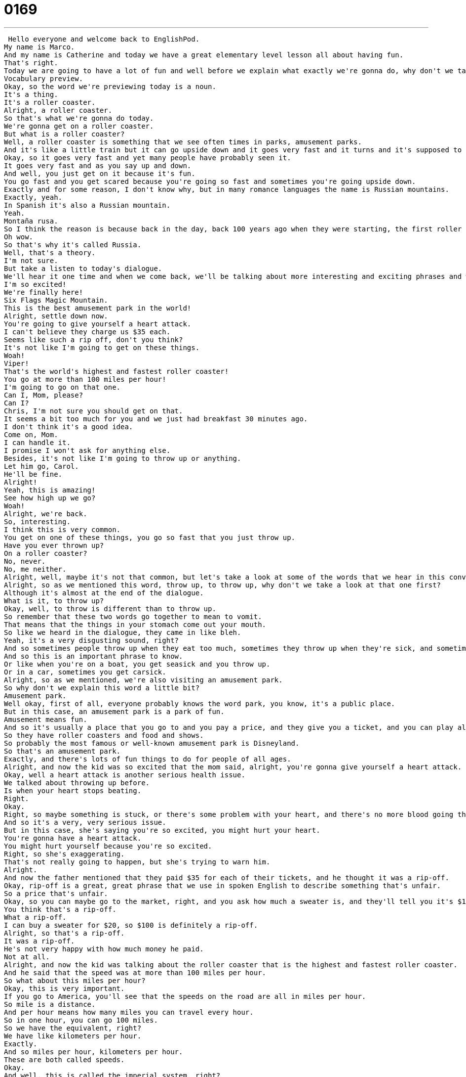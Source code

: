 = 0169
:toc: left
:toclevels: 3
:sectnums:
:stylesheet: ../../../../myAdocCss.css

'''


 Hello everyone and welcome back to EnglishPod.
My name is Marco.
And my name is Catherine and today we have a great elementary level lesson all about having fun.
That's right.
Today we are going to have a lot of fun and well before we explain what exactly we're gonna do, why don't we take a look at vocabulary preview.
Vocabulary preview.
Okay, so the word we're previewing today is a noun.
It's a thing.
It's a roller coaster.
Alright, a roller coaster.
So that's what we're gonna do today.
We're gonna get on a roller coaster.
But what is a roller coaster?
Well, a roller coaster is something that we see often times in parks, amusement parks.
And it's like a little train but it can go upside down and it goes very fast and it turns and it's supposed to make you scared and happy.
Okay, so it goes very fast and yet many people have probably seen it.
It goes very fast and as you say up and down.
And well, you just get on it because it's fun.
You go fast and you get scared because you're going so fast and sometimes you're going upside down.
Exactly and for some reason, I don't know why, but in many romance languages the name is Russian mountains.
Exactly, yeah.
In Spanish it's also a Russian mountain.
Yeah.
Montaña rusa.
So I think the reason is because back in the day, back 100 years ago when they were starting, the first roller coasters came from Russia.
Oh wow.
So that's why it's called Russia.
Well, that's a theory.
I'm not sure.
But take a listen to today's dialogue.
We'll hear it one time and when we come back, we'll be talking about more interesting and exciting phrases and words about roller coasters.
I'm so excited!
We're finally here!
Six Flags Magic Mountain.
This is the best amusement park in the world!
Alright, settle down now.
You're going to give yourself a heart attack.
I can't believe they charge us $35 each.
Seems like such a rip off, don't you think?
It's not like I'm going to get on these things.
Woah!
Viper!
That's the world's highest and fastest roller coaster!
You go at more than 100 miles per hour!
I'm going to go on that one.
Can I, Mom, please?
Can I?
Chris, I'm not sure you should get on that.
It seems a bit too much for you and we just had breakfast 30 minutes ago.
I don't think it's a good idea.
Come on, Mom.
I can handle it.
I promise I won't ask for anything else.
Besides, it's not like I'm going to throw up or anything.
Let him go, Carol.
He'll be fine.
Alright!
Yeah, this is amazing!
See how high up we go?
Woah!
Alright, we're back.
So, interesting.
I think this is very common.
You get on one of these things, you go so fast that you just throw up.
Have you ever thrown up?
On a roller coaster?
No, never.
No, me neither.
Alright, well, maybe it's not that common, but let's take a look at some of the words that we hear in this conversation between a boy and his parents.
Alright, so as we mentioned this word, throw up, to throw up, why don't we take a look at that one first?
Although it's almost at the end of the dialogue.
What is it, to throw up?
Okay, well, to throw is different than to throw up.
So remember that these two words go together to mean to vomit.
That means that the things in your stomach come out your mouth.
So like we heard in the dialogue, they came in like bleh.
Yeah, it's a very disgusting sound, right?
And so sometimes people throw up when they eat too much, sometimes they throw up when they're sick, and sometimes they throw up after riding a roller coaster.
And so this is an important phrase to know.
Or like when you're on a boat, you get seasick and you throw up.
Or in a car, sometimes you get carsick.
Alright, so as we mentioned, we're also visiting an amusement park.
So why don't we explain this word a little bit?
Amusement park.
Well okay, first of all, everyone probably knows the word park, you know, it's a public place.
But in this case, an amusement park is a park of fun.
Amusement means fun.
And so it's usually a place that you go to and you pay a price, and they give you a ticket, and you can play all day long.
So they have roller coasters and food and shows.
So probably the most famous or well-known amusement park is Disneyland.
So that's an amusement park.
Exactly, and there's lots of fun things to do for people of all ages.
Alright, and now the kid was so excited that the mom said, alright, you're gonna give yourself a heart attack.
Okay, well a heart attack is another serious health issue.
We talked about throwing up before.
Is when your heart stops beating.
Right.
Okay.
Right, so maybe something is stuck, or there's some problem with your heart, and there's no more blood going through your heart.
And so it's a very, very serious issue.
But in this case, she's saying you're so excited, you might hurt your heart.
You're gonna have a heart attack.
You might hurt yourself because you're so excited.
Right, so she's exaggerating.
That's not really going to happen, but she's trying to warn him.
Alright.
And now the father mentioned that they paid $35 for each of their tickets, and he thought it was a rip-off.
Okay, rip-off is a great, great phrase that we use in spoken English to describe something that's unfair.
So a price that's unfair.
Okay, so you can maybe go to the market, right, and you ask how much a sweater is, and they'll tell you it's $100.
You think that's a rip-off.
What a rip-off.
I can buy a sweater for $20, so $100 is definitely a rip-off.
Alright, so that's a rip-off.
It was a rip-off.
He's not very happy with how much money he paid.
Not at all.
Alright, and now the kid was talking about the roller coaster that is the highest and fastest roller coaster.
And he said that the speed was at more than 100 miles per hour.
So what about this miles per hour?
Okay, this is very important.
If you go to America, you'll see that the speeds on the road are all in miles per hour.
So mile is a distance.
And per hour means how many miles you can travel every hour.
So in one hour, you can go 100 miles.
So we have the equivalent, right?
We have like kilometers per hour.
Exactly.
And so miles per hour, kilometers per hour.
These are both called speeds.
Okay.
And well, this is called the imperial system, right?
You use miles, you use inches and feet.
Whereas the kilometers or centimeters or meters, you would use the metric system, right?
Exactly, because the counting is done by meters.
Meters, metrics.
So in this case, we're in America, we know that because the speed limit is 100 miles.
Or the speed here is 100 miles an hour.
Alright.
We know that we're in America because the speed the boy is talking about is miles per hour.
Very good.
And I think, yeah, use it in North America and that's pretty much it, right?
I think they use miles in Britain.
Really?
Yeah, I'm not positive.
I'd have to check with my British friends.
Alright.
Okay.
So that's all the words we have for Language Takeaway.
Let's listen to the dialogue again and we'll be back to explain some phrases.
I'm so excited!
We're finally here!
Six Flags Magic Mountain.
This is the best amusement park in the world!
Alright, settle down now.
You're going to give yourself a heart attack.
I can't believe they charge us $35 each.
It seems like such a rip off, don't you think?
It's not like I'm going to get on these things.
Woah!
Viper!
That's the world's highest and fastest roller coaster!
You go at more than 100 miles per hour!
I want to go on that one.
Can I, Mom, please?
Can I?
Chris, I'm not sure you should get on that.
It seems a bit too much for you and we've just had breakfast 30 minutes ago.
I don't think it's a good idea.
Come on, Mom.
I can handle it.
I promise I won't ask for anything else.
Besides, it's not like I'm going to throw up or anything.
Let him go, Carol.
He'll be fine.
Alright!
Yeah, this is amazing!
See how high up we're going?
Woah!
Alright, we're back.
So now why don't we start with three phrases that we have prepared for you today in Fluency Builder.
Okay, this first phrase, Marco, is definitely a parent phrase.
Okay, so this is something that you often hear parents sing to their children.
They say, settle down now.
Settle down now.
Teachers say this too, yeah.
Alright, everyone, settle down.
That means if I'm really excited and I want to talk and I'm running around the room and my teacher says, settle down now.
That means quiet down, go slowly, sit down, don't talk.
It means calm down.
Calm down, yeah.
So to calm down, to relax.
Settle down.
Alright, and now the next phrase is a very kids phrase, I think, right?
That you would use on your parents.
So if they say, no, you can't go to your friend's house.
You go, oh, come on, please.
Oh, mom, come on.
Alright, so what do you mean with that phrase?
Come on, come on, what?
So in this, we have a child who's asking something.
He's saying, can you please let me do something?
Please, come on.
That means I'm encouraging you to change your mind or to let me do something.
So please let me have my way.
Right, right.
Alright, so come on.
And you don't only use it as a child or with your parents, right?
You can encourage your friends to like, come on, come with me to the bar, come on.
Come on, let's go.
Please.
Come on.
Alright.
You know you want to.
And our last phrase, I can handle it.
Okay, this is next to the phrase, oh, come on.
So the boy is trying to explain that he's big enough and old enough to go on a roller coaster, but his mother doesn't know.
She says, oh, I don't know.
You know, you're too young.
And so he says, I can handle it.
That means I am big enough and old enough to go on a roller coaster.
I won't have a problem.
So you can do it, right?
Basically, I am good enough to do it.
So, for example, if I give you a very hard project, you can say, I can handle it.
I can do it.
You could also say, I'm very busy right now.
I can't handle it.
Okay.
I can't.
I can't do it.
I'm sorry.
I can't do it.
Alright, very good.
Interesting phrases there.
They're very useful and very, very common in spoken English in North America and, well, a lot of places.
So why don't we listen to the dialogue for the third time and we'll be back.
This is the best amusement park in the world.
Alright, settle down now.
You're going to give yourself a heart attack.
I can't believe they charge us $35 each.
Seems like such a rip off, don't you think?
It's not like I'm going to get on these things.
Whoa, Viper.
That's the world's highest and fastest roller coaster.
You go at more than 100 miles per hour.
I'm going to go on that one.
Can I, Mom, please?
Can I?
Chris, I'm not sure you should get on that.
It seems a bit too much for you and we just had breakfast 30 minutes ago.
I don't think it's a good idea.
Come on, Mom.
I can handle it.
I promise I won't ask for anything else.
Besides, it's not like I'm going to throw up or anything.
Let him go, Carol.
He'll be fine.
Alright!
Yeah, this is amazing!
See how high up we go?
Whoa.
Alright, so this amusement park, Magic Mountain, it actually exists in the United States, right?
It does, and Six Flags is really a brand, so there are many different parks.
Amusement parks are called Six Flags and each one has a different name.
I'm not sure where Magic Mountain is, but...
That one's in California.
Then you have Six Flags Greater America.
Yeah, that's my Chicago Six Flags.
So they're basically amusement parks and they're famous because they have really great or intense roller coasters, right?
Exactly.
So the one that we heard about in today's dialogue is called Viper, like the snake, and that one is at the amusement park in California you mentioned.
But the famous ride in Chicago is Batman the Ride.
Oh, really?
Because you sit on a seat, but there's no place for your feet, so your feet swing in the wind.
And it's very fast and you don't actually sit on a train, right?
The track is on top of your head.
Exactly, so you're hanging.
So you see everyone downstairs.
Well, not downstairs, down at the bottom.
And I hear they have a very serious problem with people losing their shoes.
I heard about this.
People wearing sandals and they just fly off.
Exactly, so I want to warn everyone.
If you go to Chicago or you go to these upside down, these flipped roller coasters, you should bring real shoes, not sandals.
Well, as we mentioned, in many languages, in the Romance languages, they're called Russian mountains.
So I wonder, for our Russian listeners, do you have any intense or great roller coasters in Russia?
I mean, if they come from Russia, they should have amazing roller coasters there, right?
That's right.
Or do you have any idea why we call them Russian mountains in other languages?
Please let us know.
Our website is EnglishPod.com.
We also welcome your questions and comments on other issues.
So until next time, everyone.
Bye. +

